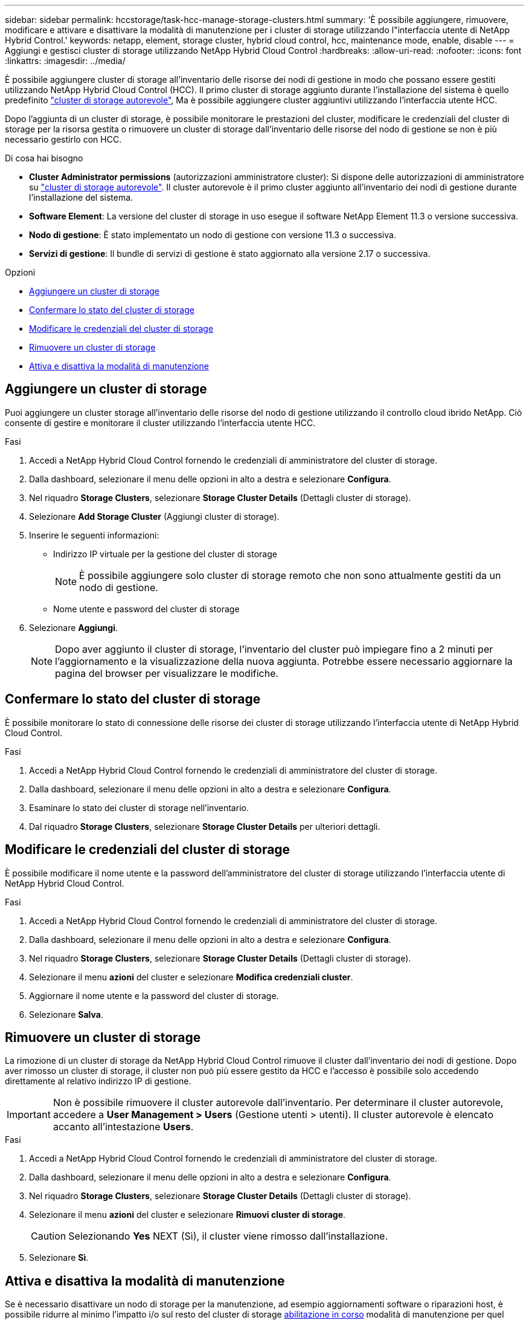 ---
sidebar: sidebar 
permalink: hccstorage/task-hcc-manage-storage-clusters.html 
summary: 'È possibile aggiungere, rimuovere, modificare e attivare e disattivare la modalità di manutenzione per i cluster di storage utilizzando l"interfaccia utente di NetApp Hybrid Control.' 
keywords: netapp, element, storage cluster, hybrid cloud control, hcc, maintenance mode, enable, disable 
---
= Aggiungi e gestisci cluster di storage utilizzando NetApp Hybrid Cloud Control
:hardbreaks:
:allow-uri-read: 
:nofooter: 
:icons: font
:linkattrs: 
:imagesdir: ../media/


[role="lead"]
È possibile aggiungere cluster di storage all'inventario delle risorse dei nodi di gestione in modo che possano essere gestiti utilizzando NetApp Hybrid Cloud Control (HCC). Il primo cluster di storage aggiunto durante l'installazione del sistema è quello predefinito link:../concepts/concept_intro_clusters.html#authoritative-storage-clusters["cluster di storage autorevole"], Ma è possibile aggiungere cluster aggiuntivi utilizzando l'interfaccia utente HCC.

Dopo l'aggiunta di un cluster di storage, è possibile monitorare le prestazioni del cluster, modificare le credenziali del cluster di storage per la risorsa gestita o rimuovere un cluster di storage dall'inventario delle risorse del nodo di gestione se non è più necessario gestirlo con HCC.

.Di cosa hai bisogno
* *Cluster Administrator permissions* (autorizzazioni amministratore cluster): Si dispone delle autorizzazioni di amministratore su link:../concepts/concept_intro_clusters.html#authoritative-storage-clusters["cluster di storage autorevole"]. Il cluster autorevole è il primo cluster aggiunto all'inventario dei nodi di gestione durante l'installazione del sistema.
* *Software Element*: La versione del cluster di storage in uso esegue il software NetApp Element 11.3 o versione successiva.
* *Nodo di gestione*: È stato implementato un nodo di gestione con versione 11.3 o successiva.
* *Servizi di gestione*: Il bundle di servizi di gestione è stato aggiornato alla versione 2.17 o successiva.


.Opzioni
* <<Aggiungere un cluster di storage>>
* <<Confermare lo stato del cluster di storage>>
* <<Modificare le credenziali del cluster di storage>>
* <<Rimuovere un cluster di storage>>
* <<Attiva e disattiva la modalità di manutenzione>>




== Aggiungere un cluster di storage

Puoi aggiungere un cluster storage all'inventario delle risorse del nodo di gestione utilizzando il controllo cloud ibrido NetApp. Ciò consente di gestire e monitorare il cluster utilizzando l'interfaccia utente HCC.

.Fasi
. Accedi a NetApp Hybrid Cloud Control fornendo le credenziali di amministratore del cluster di storage.
. Dalla dashboard, selezionare il menu delle opzioni in alto a destra e selezionare *Configura*.
. Nel riquadro *Storage Clusters*, selezionare *Storage Cluster Details* (Dettagli cluster di storage).
. Selezionare *Add Storage Cluster* (Aggiungi cluster di storage).
. Inserire le seguenti informazioni:
+
** Indirizzo IP virtuale per la gestione del cluster di storage
+

NOTE: È possibile aggiungere solo cluster di storage remoto che non sono attualmente gestiti da un nodo di gestione.

** Nome utente e password del cluster di storage


. Selezionare *Aggiungi*.
+

NOTE: Dopo aver aggiunto il cluster di storage, l'inventario del cluster può impiegare fino a 2 minuti per l'aggiornamento e la visualizzazione della nuova aggiunta. Potrebbe essere necessario aggiornare la pagina del browser per visualizzare le modifiche.





== Confermare lo stato del cluster di storage

È possibile monitorare lo stato di connessione delle risorse dei cluster di storage utilizzando l'interfaccia utente di NetApp Hybrid Cloud Control.

.Fasi
. Accedi a NetApp Hybrid Cloud Control fornendo le credenziali di amministratore del cluster di storage.
. Dalla dashboard, selezionare il menu delle opzioni in alto a destra e selezionare *Configura*.
. Esaminare lo stato dei cluster di storage nell'inventario.
. Dal riquadro *Storage Clusters*, selezionare *Storage Cluster Details* per ulteriori dettagli.




== Modificare le credenziali del cluster di storage

È possibile modificare il nome utente e la password dell'amministratore del cluster di storage utilizzando l'interfaccia utente di NetApp Hybrid Cloud Control.

.Fasi
. Accedi a NetApp Hybrid Cloud Control fornendo le credenziali di amministratore del cluster di storage.
. Dalla dashboard, selezionare il menu delle opzioni in alto a destra e selezionare *Configura*.
. Nel riquadro *Storage Clusters*, selezionare *Storage Cluster Details* (Dettagli cluster di storage).
. Selezionare il menu *azioni* del cluster e selezionare *Modifica credenziali cluster*.
. Aggiornare il nome utente e la password del cluster di storage.
. Selezionare *Salva*.




== Rimuovere un cluster di storage

La rimozione di un cluster di storage da NetApp Hybrid Cloud Control rimuove il cluster dall'inventario dei nodi di gestione. Dopo aver rimosso un cluster di storage, il cluster non può più essere gestito da HCC e l'accesso è possibile solo accedendo direttamente al relativo indirizzo IP di gestione.


IMPORTANT: Non è possibile rimuovere il cluster autorevole dall'inventario. Per determinare il cluster autorevole, accedere a *User Management > Users* (Gestione utenti > utenti). Il cluster autorevole è elencato accanto all'intestazione *Users*.

.Fasi
. Accedi a NetApp Hybrid Cloud Control fornendo le credenziali di amministratore del cluster di storage.
. Dalla dashboard, selezionare il menu delle opzioni in alto a destra e selezionare *Configura*.
. Nel riquadro *Storage Clusters*, selezionare *Storage Cluster Details* (Dettagli cluster di storage).
. Selezionare il menu *azioni* del cluster e selezionare *Rimuovi cluster di storage*.
+

CAUTION: Selezionando *Yes* NEXT (Sì), il cluster viene rimosso dall'installazione.

. Selezionare *Sì*.




== Attiva e disattiva la modalità di manutenzione

Se è necessario disattivare un nodo di storage per la manutenzione, ad esempio aggiornamenti software o riparazioni host, è possibile ridurre al minimo l'impatto i/o sul resto del cluster di storage <<enable_main_mode,abilitazione in corso>> modalità di manutenzione per quel nodo. Quando vuoi <<disable_main_mode,disattiva>> modalità di manutenzione, il nodo viene monitorato per garantire che vengano soddisfatti determinati criteri prima che il nodo possa uscire dalla modalità di manutenzione.

.Di cosa hai bisogno
* *Element software*: La versione del cluster di archiviazione utilizza il software NetApp Element 12,2 o versione successiva.
* *Nodo di gestione*: È stato distribuito un nodo di gestione che esegue la versione 12,2 o successiva.
* *Servizi di gestione*: Il pacchetto di servizi di gestione è stato aggiornato alla versione 2,19 o successiva.
* Hai accesso per accedere al livello di amministratore.




=== [[ENABLE_MAIN_MODE]]attiva la modalità di manutenzione

È possibile utilizzare la procedura seguente per attivare la modalità di manutenzione per un nodo del cluster di storage.


NOTE: Solo un nodo può essere in modalità di manutenzione alla volta.

.Fasi
. Aprire l'indirizzo IP del nodo di gestione in un browser Web. Ad esempio:
+
[listing]
----
https://[management node IP address]
----
. Accedi al controllo del cloud ibrido NetApp fornendo le credenziali di amministratore del cluster di storage all-flash SolidFire.
+

NOTE: Le opzioni della funzione della modalità di manutenzione sono disattivate a livello di sola lettura.

. Nella casella blu di navigazione a sinistra, selezionare l'installazione SolidFire all-flash.
. Nel riquadro di navigazione a sinistra, selezionare *Nodes* (nodi).
. Per visualizzare le informazioni sull'inventario dello storage, selezionare *Storage*.
. Abilitare la modalità di manutenzione su un nodo di storage:
+
[NOTE]
====
La tabella dei nodi di storage viene aggiornata automaticamente ogni due minuti per le azioni non avviate dall'utente. Prima di eseguire un'azione, per assicurarsi di disporre dello stato più aggiornato, è possibile aggiornare la tabella Nodes utilizzando l'icona di refresh situata nella parte superiore destra della tabella Nodes.

image:hcc_enable_maintenance_mode.PNG["Attivare la modalità di manutenzione"]

====
+
.. In *azioni*, selezionare *Enable Maintenance Mode* (attiva modalità di manutenzione).
+
Mentre è attivata la modalità *Maintenance Mode*, le azioni della modalità di manutenzione non sono disponibili per il nodo selezionato e per tutti gli altri nodi dello stesso cluster.

+
Una volta completata l'attivazione della modalità di manutenzione*, nella colonna *Node Status* (Stato nodo) viene visualizzata l'icona di una chiave a forma di chiave e il testo "*Maintenance Mode*" (modalità di manutenzione) per il nodo in modalità di manutenzione.







=== [[disable_MAIN_MODE]]Disattiva la modalità di manutenzione

Dopo che un nodo è stato impostato correttamente in modalità di manutenzione, l'azione *Disable Maintenance Mode* (Disattiva modalità di manutenzione) è disponibile per questo nodo. Le azioni sugli altri nodi non sono disponibili fino a quando la modalità di manutenzione non viene disattivata correttamente sul nodo sottoposto a manutenzione.

.Fasi
. Per il nodo in modalità di manutenzione, in *azioni*, selezionare *Disattiva modalità di manutenzione*.
+
Mentre *Maintenance Mode* è disattivato, le azioni della modalità di manutenzione non sono disponibili per il nodo selezionato e per tutti gli altri nodi dello stesso cluster.

+
Una volta completata la funzione *Disabling Maintenance Mode* (disattivazione modalità di manutenzione), la colonna *Node Status* (Stato nodo) visualizza *Active* (attivo).

+

NOTE: Quando un nodo è in modalità di manutenzione, non accetta nuovi dati. Di conseguenza, la disattivazione della modalità di manutenzione può richiedere più tempo, poiché il nodo deve sincronizzare il backup dei dati prima di uscire dalla modalità di manutenzione. Maggiore è il tempo impiegato in modalità di manutenzione, maggiore sarà il tempo necessario per disattivare la modalità di manutenzione.





=== Risolvere i problemi

Se si verificano errori durante l'attivazione o la disattivazione della modalità di manutenzione, viene visualizzato un errore di intestazione nella parte superiore della tabella Nodes (nodi). Per ulteriori informazioni sull'errore, selezionare il collegamento *Mostra dettagli* fornito sul banner per visualizzare i risultati dell'API.

[discrete]
== Trova ulteriori informazioni

* link:../mnode/task_mnode_manage_storage_cluster_assets.html["Creare e gestire le risorse del cluster di storage"]
* https://www.netapp.com/data-storage/solidfire/documentation["Pagina SolidFire and Element Resources"^]

